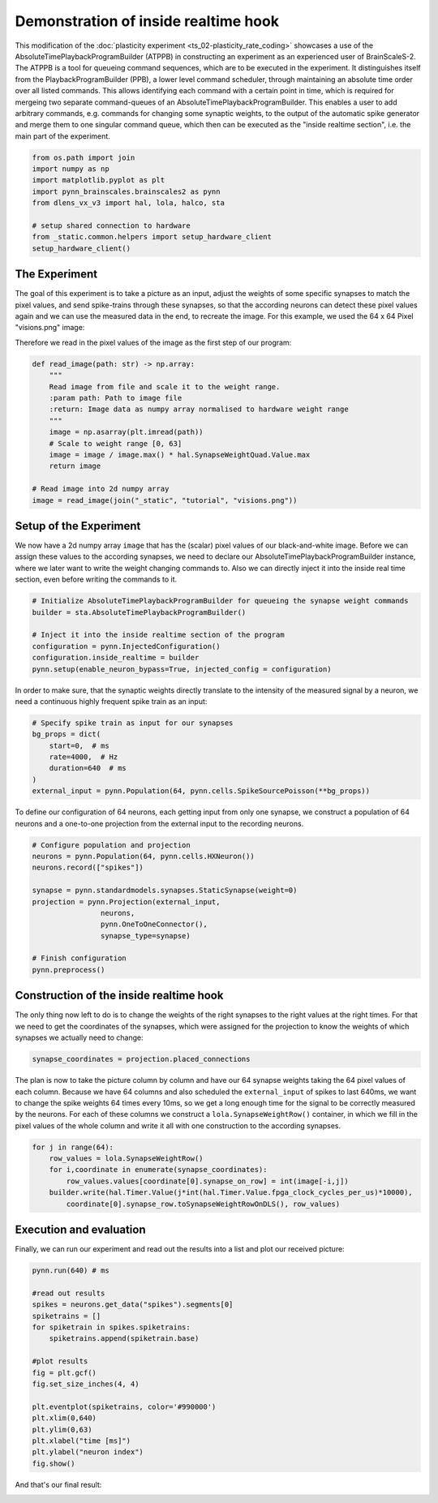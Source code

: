 
Demonstration of inside realtime hook
=====================================

This modification of the :doc:`plasticity experiment <ts_02-plasticity_rate_coding>` showcases a use
of the AbsoluteTimePlaybackProgramBuilder (ATPPB) in constructing an experiment as an experienced
user of BrainScaleS-2. The ATPPB is a tool for queueing command sequences, which are to be executed
in the experiment. It distinguishes itself from the PlaybackProgramBuilder (PPB), a lower level
command scheduler, through maintaining an absolute time order over all listed commands. This allows
identifying each command with a certain point in time, which is required for mergeing two separate
command-queues of an AbsoluteTimePlaybackProgramBuilder.
This enables a user to add arbitrary commands, e.g. commands for changing some synaptic weights, to
the output of the automatic spike generator and merge them to one singular command queue, which
then can be executed as the "inside realtime section", i.e. the main part of the experiment.

.. code:: ipython3

    from os.path import join
    import numpy as np
    import matplotlib.pyplot as plt
    import pynn_brainscales.brainscales2 as pynn
    from dlens_vx_v3 import hal, lola, halco, sta

    # setup shared connection to hardware
    from _static.common.helpers import setup_hardware_client
    setup_hardware_client()

The Experiment
--------------

The goal of this experiment is to take a picture as an input, adjust the weights of some specific
synapses to match the pixel values, and send spike-trains through these synapses, so that the
according neurons can detect these pixel values again and we can use the measured data in the end,
to recreate the image.
For this example, we used the 64 x 64 Pixel "visions.png" image:

.. image:: _static/tutorial/visions.png
    :width: 30%
    :align: center

Therefore we read in the pixel values of the image as the first step of our program:

.. code:: ipython3

    def read_image(path: str) -> np.array:
        """
        Read image from file and scale it to the weight range.
        :param path: Path to image file
        :return: Image data as numpy array normalised to hardware weight range
        """
        image = np.asarray(plt.imread(path))
        # Scale to weight range [0, 63]
        image = image / image.max() * hal.SynapseWeightQuad.Value.max
        return image

    # Read image into 2d numpy array
    image = read_image(join("_static", "tutorial", "visions.png"))

Setup of the Experiment
-----------------------

We now have a 2d numpy array ``image`` that has the (scalar) pixel values of our black-and-white
image. Before we can assign these values to the according synapses, we need to declare our
AbsoluteTimePlaybackProgramBuilder instance, where we later want to write the weight changing
commands to. Also we can directly inject it into the inside real time section, even before writing
the commands to it.

.. code:: ipython3

    # Initialize AbsoluteTimePlaybackProgramBuilder for queueing the synapse weight commands
    builder = sta.AbsoluteTimePlaybackProgramBuilder()

    # Inject it into the inside realtime section of the program
    configuration = pynn.InjectedConfiguration()
    configuration.inside_realtime = builder
    pynn.setup(enable_neuron_bypass=True, injected_config = configuration)

In order to make sure, that the synaptic weights directly translate to the intensity of the measured
signal by a neuron, we need a continuous highly frequent spike train as an input:

.. code:: ipython3

    # Specify spike train as input for our synapses
    bg_props = dict(
        start=0,  # ms
        rate=4000,  # Hz
        duration=640  # ms
    )
    external_input = pynn.Population(64, pynn.cells.SpikeSourcePoisson(**bg_props))

To define our configuration of 64 neurons, each getting input from only one synapse, we construct a
population of 64 neurons and a one-to-one projection from the external input to the recording
neurons.

.. code:: ipython3

    # Configure population and projection
    neurons = pynn.Population(64, pynn.cells.HXNeuron())
    neurons.record(["spikes"])

    synapse = pynn.standardmodels.synapses.StaticSynapse(weight=0)
    projection = pynn.Projection(external_input,
                    neurons,
                    pynn.OneToOneConnector(),
                    synapse_type=synapse)

    # Finish configuration
    pynn.preprocess()

Construction of the inside realtime hook
----------------------------------------

The only thing now left to do is to change the weights of the right synapses to the right values at
the right times. For that we need to get the coordinates of the synapses, which were assigned for
the projection to know the weights of which synapses we actually need to change:

.. code:: ipython3

    synapse_coordinates = projection.placed_connections

The plan is now to take the picture column by column and have our 64 synapse weights taking the 64
pixel values of each column. Because we have 64 columns and also scheduled the ``external_input``
of spikes to last 640ms, we want to change the spike weights 64 times every 10ms, so we get a long
enough time for the signal to be correctly measured by the neurons.
For each of these columns we construct a ``lola.SynapseWeightRow()`` container, in which we fill in
the pixel values of the whole column and write it all with one construction to the according
synapses.

.. code:: ipython3

    for j in range(64):
        row_values = lola.SynapseWeightRow()
        for i,coordinate in enumerate(synapse_coordinates):
            row_values.values[coordinate[0].synapse_on_row] = int(image[-i,j])
        builder.write(hal.Timer.Value(j*int(hal.Timer.Value.fpga_clock_cycles_per_us)*10000),
            coordinate[0].synapse_row.toSynapseWeightRowOnDLS(), row_values)

Execution and evaluation
------------------------

Finally, we can run our experiment and read out the results into a list and plot our received
picture:

.. code:: ipython3

    pynn.run(640) # ms

    #read out results
    spikes = neurons.get_data("spikes").segments[0]
    spiketrains = []
    for spiketrain in spikes.spiketrains:
        spiketrains.append(spiketrain.base)

    #plot results
    fig = plt.gcf()
    fig.set_size_inches(4, 4)

    plt.eventplot(spiketrains, color='#990000')
    plt.xlim(0,640)
    plt.ylim(0,63)
    plt.xlabel("time [ms]")
    plt.ylabel("neuron index")
    fig.show()

And that's our final result:

.. image:: _static/tutorial/inside_realtime_hook.pdf
   :width: 50%
   :align: center
